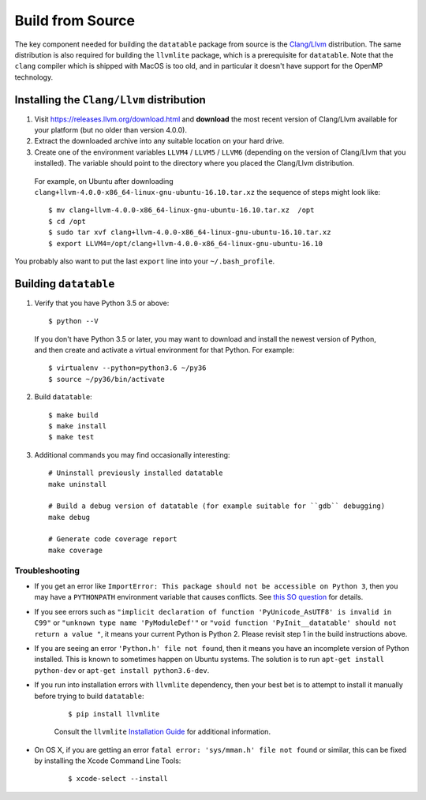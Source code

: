 Build from Source
=================

The key component needed for building the ``datatable`` package from source is the `Clang/Llvm <https://releases.llvm.org/download.html>`__ distribution. The same distribution is also required for building the ``llvmlite`` package, which is a prerequisite for ``datatable``. Note that the ``clang`` compiler which is shipped with MacOS is too old, and in particular it doesn't have support for the OpenMP technology.

Installing the ``Clang/Llvm`` distribution
~~~~~~~~~~~~~~~~~~~~~~~~~~~~~~~~~~~~~~~~~~

1. Visit https://releases.llvm.org/download.html and **download** the most recent version of Clang/Llvm available for your platform (but no older than version 4.0.0).
2. Extract the downloaded archive into any suitable location on your hard drive.
3. Create one of the environment variables ``LLVM4`` / ``LLVM5`` / ``LLVM6`` (depending on the version of Clang/Llvm that you installed). The variable should point to the directory where you placed the Clang/Llvm distribution.

 For example, on Ubuntu after downloading ``clang+llvm-4.0.0-x86_64-linux-gnu-ubuntu-16.10.tar.xz`` the sequence of steps might look like:

 ::

    $ mv clang+llvm-4.0.0-x86_64-linux-gnu-ubuntu-16.10.tar.xz  /opt
    $ cd /opt
    $ sudo tar xvf clang+llvm-4.0.0-x86_64-linux-gnu-ubuntu-16.10.tar.xz
    $ export LLVM4=/opt/clang+llvm-4.0.0-x86_64-linux-gnu-ubuntu-16.10

You probably also want to put the last ``export`` line into your ``~/.bash_profile``.

Building ``datatable``
~~~~~~~~~~~~~~~~~~~~~~

1. Verify that you have Python 3.5 or above:

 ::

   $ python --V

 If you don't have Python 3.5 or later, you may want to download and install the newest version of Python, and then create and activate a virtual environment for that Python. For example:

 ::

   $ virtualenv --python=python3.6 ~/py36
   $ source ~/py36/bin/activate

2. Build ``datatable``:

 ::

   $ make build
   $ make install
   $ make test

3. Additional commands you may find occasionally interesting:

 ::

   # Uninstall previously installed datatable
   make uninstall

   # Build a debug version of datatable (for example suitable for ``gdb`` debugging)
   make debug

   # Generate code coverage report
   make coverage

Troubleshooting
---------------

- If you get an error like ``ImportError: This package should not be accessible on Python 3``, then you may have a ``PYTHONPATH`` environment variable that causes conflicts. See `this SO question <https://stackoverflow.com/questions/42214414/this-package-should-not-be-accessible-on-python-3-when-running-python3>`__ for details.

- If you see errors such as ``"implicit declaration of function 'PyUnicode_AsUTF8' is invalid in C99"`` or ``"unknown type name 'PyModuleDef'"`` or ``"void function 'PyInit__datatable' should not return a value "``, it means your current Python is Python 2. Please revisit step 1 in the build instructions above.

- If you are seeing an error ``'Python.h' file not found``, then it means you have an incomplete version of Python installed. This is known to sometimes happen on Ubuntu systems. The solution is to run ``apt-get install python-dev`` or ``apt-get install python3.6-dev``.

- If you run into installation errors with ``llvmlite`` dependency, then your best bet is to attempt to install it manually before trying to build ``datatable``:

   ::

       $ pip install llvmlite

   Consult the ``llvmlite`` `Installation Guide <http://llvmlite.pydata.org/en/latest/admin-guide/install.html>`__ for additional information.

- On OS X, if you are getting an error ``fatal error: 'sys/mman.h' file not found`` or similar, this can be fixed by installing the Xcode Command Line Tools:

   ::

       $ xcode-select --install
